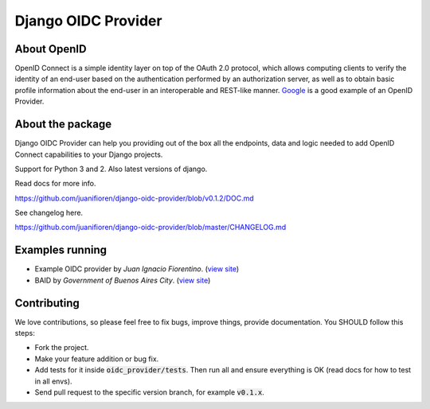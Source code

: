 
Django OIDC Provider
####################
.. image:: https://img.shields.io/pypi/pyversions/django-oidc-provider.svg
    :target: https://pypi.python.org/pypi/django-oidc-provider

.. image:: https://img.shields.io/pypi/v/django-oidc-provider.svg
    :target: https://pypi.python.org/pypi/django-oidc-provider

.. image:: https://travis-ci.org/juanifioren/django-oidc-provider.svg?branch=master
    :target: http://travis-ci.org/juanifioren/django-oidc-provider

.. image:: https://img.shields.io/pypi/dm/django-oidc-provider.svg
    :target: https://pypi.python.org/pypi/django-oidc-provider

************
About OpenID
************

OpenID Connect is a simple identity layer on top of the OAuth 2.0 protocol, which allows computing clients to verify the identity of an end-user based on the authentication performed by an authorization server, as well as to obtain basic profile information about the end-user in an interoperable and REST-like manner. `Google <https://developers.google.com/identity/protocols/OpenIDConnect>`_ is a good example of an OpenID Provider.

*****************
About the package
*****************

Django OIDC Provider can help you providing out of the box all the endpoints, data and logic needed to add OpenID Connect capabilities to your Django projects.

Support for Python 3 and 2. Also latest versions of django.

Read docs for more info.

https://github.com/juanifioren/django-oidc-provider/blob/v0.1.2/DOC.md

See changelog here.

https://github.com/juanifioren/django-oidc-provider/blob/master/CHANGELOG.md

****************
Examples running
****************

* Example OIDC provider by *Juan Ignacio Fiorentino*. (`view site <http://openid.juanifioren.com/>`_)
* BAID by *Government of Buenos Aires City*. (`view site <https://id.buenosaires.gob.ar/accounts/profile/>`_)

************
Contributing
************

We love contributions, so please feel free to fix bugs, improve things, provide documentation. You SHOULD follow this steps:

* Fork the project.
* Make your feature addition or bug fix.
* Add tests for it inside :code:`oidc_provider/tests`. Then run all and ensure everything is OK (read docs for how to test in all envs). 
* Send pull request to the specific version branch, for example :code:`v0.1.x`.
